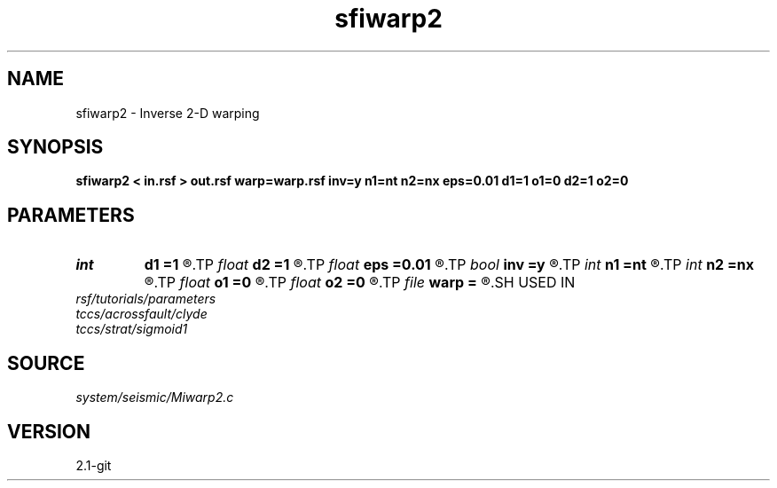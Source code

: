 .TH sfiwarp2 1  "APRIL 2019" Madagascar "Madagascar Manuals"
.SH NAME
sfiwarp2 \- Inverse 2-D warping 
.SH SYNOPSIS
.B sfiwarp2 < in.rsf > out.rsf warp=warp.rsf inv=y n1=nt n2=nx eps=0.01 d1=1 o1=0 d2=1 o2=0
.SH PARAMETERS
.PD 0
.TP
.I int    
.B d1
.B =1
.R  	output sampling - for inv=y
.TP
.I float  
.B d2
.B =1
.R  	output sampling - for inv=y
.TP
.I float  
.B eps
.B =0.01
.R  	stretch regularization
.TP
.I bool   
.B inv
.B =y
.R  [y/n]	inversion flag
.TP
.I int    
.B n1
.B =nt
.R  
.TP
.I int    
.B n2
.B =nx
.R  	output samples - for inv=y
.TP
.I float  
.B o1
.B =0
.R  	output origin - for inv=y
.TP
.I float  
.B o2
.B =0
.R  	output origin - for inv=y
.TP
.I file   
.B warp
.B =
.R  	auxiliary input file name
.SH USED IN
.TP
.I rsf/tutorials/parameters
.TP
.I tccs/acrossfault/clyde
.TP
.I tccs/strat/sigmoid1
.SH SOURCE
.I system/seismic/Miwarp2.c
.SH VERSION
2.1-git
